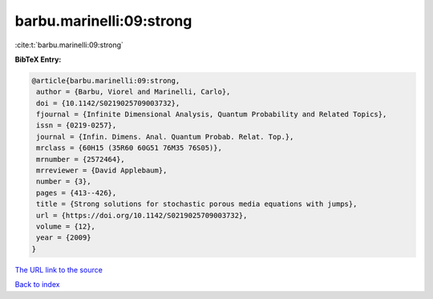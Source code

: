 barbu.marinelli:09:strong
=========================

:cite:t:`barbu.marinelli:09:strong`

**BibTeX Entry:**

.. code-block:: bibtex

   @article{barbu.marinelli:09:strong,
    author = {Barbu, Viorel and Marinelli, Carlo},
    doi = {10.1142/S0219025709003732},
    fjournal = {Infinite Dimensional Analysis, Quantum Probability and Related Topics},
    issn = {0219-0257},
    journal = {Infin. Dimens. Anal. Quantum Probab. Relat. Top.},
    mrclass = {60H15 (35R60 60G51 76M35 76S05)},
    mrnumber = {2572464},
    mrreviewer = {David Applebaum},
    number = {3},
    pages = {413--426},
    title = {Strong solutions for stochastic porous media equations with jumps},
    url = {https://doi.org/10.1142/S0219025709003732},
    volume = {12},
    year = {2009}
   }
`The URL link to the source <ttps://doi.org/10.1142/S0219025709003732}>`_


`Back to index <../By-Cite-Keys.html>`_
